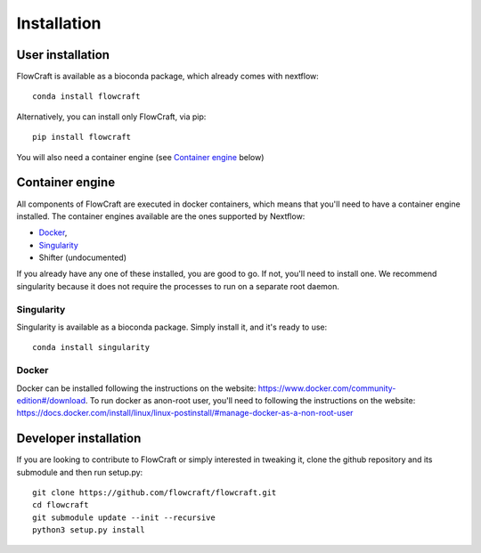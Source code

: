 Installation
============

User installation
-----------------

FlowCraft is available as a bioconda package, which already comes with
nextflow::

    conda install flowcraft

Alternatively, you can install only FlowCraft, via pip::

    pip install flowcraft

You will also need a container engine (see `Container engine`_ below)

Container engine
----------------

All components of FlowCraft are executed in docker containers, which
means that you'll need to have a container engine installed. The container
engines available are the ones supported by Nextflow:

- `Docker`_,
- `Singularity`_
- Shifter (undocumented)

If you already have any one of these installed, you are good to go. If not,
you'll need to install one. We recommend singularity because it does not
require the processes to run on a separate root daemon.

Singularity
:::::::::::

Singularity is available as a bioconda package. Simply install it, and it's
ready to use::

    conda install singularity

Docker
::::::

Docker can be installed following the instructions on the website:
https://www.docker.com/community-edition#/download.
To run docker as anon-root user, you'll need to following the instructions
on the website: https://docs.docker.com/install/linux/linux-postinstall/#manage-docker-as-a-non-root-user


Developer installation
----------------------

If you are looking to contribute to FlowCraft or simply interested in
tweaking it, clone the github repository and its submodule and then run
setup.py::

    git clone https://github.com/flowcraft/flowcraft.git
    cd flowcraft
    git submodule update --init --recursive
    python3 setup.py install


.. _Docker: https://www.nextflow.io/docs/latest/docker.html
.. _Singularity: https://www.nextflow.io/docs/latest/singularity.html

